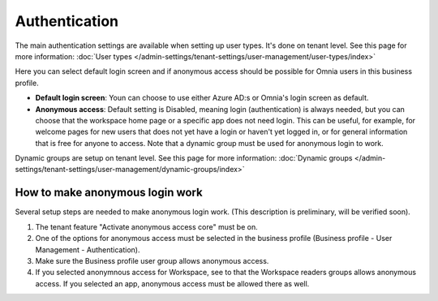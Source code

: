 Authentication
=============================================

The main authentication settings are available when setting up user types. It's done on tenant level. See this page for more information: :doc:`User types </admin-settings/tenant-settings/user-management/user-types/index>`

Here you can select default login screen and if anonymous access should be possible for Omnia users in this business profile.

.. image:: authentication-users-bp.png

+ **Default login screen**: Youn can choose to use either Azure AD:s or Omnia's login screen as default.
+ **Anonymous access**: Default setting is Disabled, meaning login (authentication) is always needed, but you can choose that the workspace home page or a specific app does not need login. This can be useful, for example, for welcome pages for new users that does not yet have a login or haven't yet logged in, or for general information that is free for anyone to access. Note that a dynamic group must be used for anonymous login to work.

Dynamic groups are setup on tenant level. See this page for more information: :doc:`Dynamic groups </admin-settings/tenant-settings/user-management/dynamic-groups/index>`

How to make anonymous login work
**********************************
Several setup steps are needed to make anonymous login work. (This description is preliminary, will be verified soon).

1. The tenant feature "Activate anonymous access core" must be on.
2. One of the options for anonymous access must be selected in the business profile (Business profile - User Management - Authentication).
3. Make sure the Business profile user group allows anonymous access.
4. If you selected anonymnous access for Workspace, see to that the Workspace readers groups allows anonymous access. If you selected an app, anonymous access must be allowed there as well.

